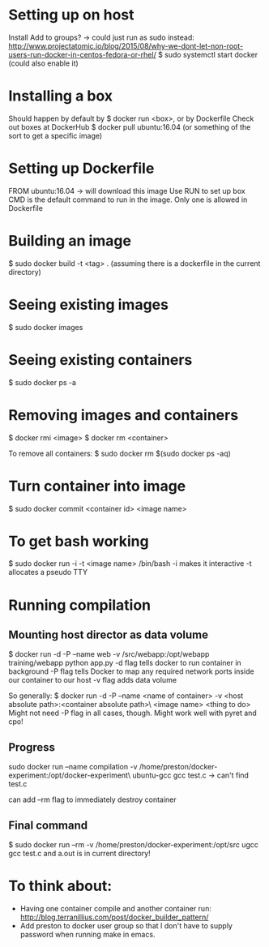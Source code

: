 * Setting up on host
  Install
  Add to groups?
  -> could just run as sudo instead: http://www.projectatomic.io/blog/2015/08/why-we-dont-let-non-root-users-run-docker-in-centos-fedora-or-rhel/
  $ sudo systemctl start docker (could also enable it)
* Installing a box
  Should happen by default by $ docker run <box>, or by Dockerfile
  Check out boxes at DockerHub
  $ docker pull ubuntu:16.04 (or something of the sort to get a specific image)
* Setting up Dockerfile
  FROM ubuntu:16.04
  -> will download this image
  Use RUN to set up box
  CMD is the default command to run in the image. Only one is allowed in Dockerfile
* Building an image
  $ sudo docker build -t <tag> . (assuming there is a dockerfile in the current directory)
* Seeing existing images
  $ sudo docker images
* Seeing existing containers
  $ sudo docker ps -a
* Removing images and containers
  $ docker rmi <image>
  $ docker rm <container>

  To remove all containers:
  $ sudo docker rm $(sudo docker ps -aq)
* Turn container into image
  $ sudo docker commit <container id> <image name>
* To get bash working
  $ sudo docker run -i -t <image name> /bin/bash
  -i makes it interactive
  -t allocates a pseudo TTY
* Running compilation
** Mounting host director as data volume
   $ docker run -d -P --name web -v /src/webapp:/opt/webapp training/webapp python app.py
   -d flag tells docker to run container in background
   -P flag tells Docker to map any required network ports inside our container to our host
   -v flag adds data volume

   So generally:
   $ docker run -d -P --name <name of container> -v <host absolute path>:<container absolute path>\
     <image name> <thing to do>
   Might not need -P flag in all cases, though.
   Might work well with pyret and cpo!
** Progress
   sudo docker run --name compilation -v /home/preston/docker-experiment:/opt/docker-experiment\
   ubuntu-gcc gcc test.c
   -> can't find test.c

   can add --rm flag to immediately destroy container
** Final command
   $ sudo docker run --rm -v /home/preston/docker-experiment:/opt/src ugcc gcc test.c
   and a.out is in current directory!
* To think about:
  - Having one container compile and another container run: http://blog.terranillius.com/post/docker_builder_pattern/
  - Add preston to docker user group so that I don't have to supply password when running make in emacs.
